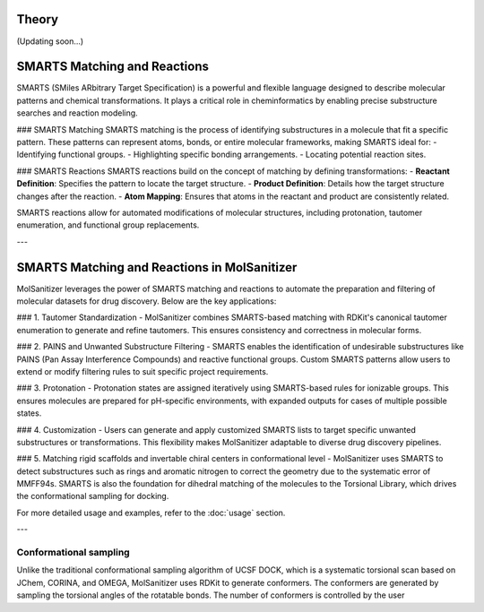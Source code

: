 Theory
======
(Updating soon...)


SMARTS Matching and Reactions
=============================

SMARTS (SMiles ARbitrary Target Specification) is a powerful and flexible language designed to describe molecular patterns and chemical transformations. It plays a critical role in cheminformatics by enabling precise substructure searches and reaction modeling. 

### SMARTS Matching
SMARTS matching is the process of identifying substructures in a molecule that fit a specific pattern. These patterns can represent atoms, bonds, or entire molecular frameworks, making SMARTS ideal for:
- Identifying functional groups.
- Highlighting specific bonding arrangements.
- Locating potential reaction sites.

### SMARTS Reactions
SMARTS reactions build on the concept of matching by defining transformations:
- **Reactant Definition**: Specifies the pattern to locate the target structure.
- **Product Definition**: Details how the target structure changes after the reaction.
- **Atom Mapping**: Ensures that atoms in the reactant and product are consistently related.

SMARTS reactions allow for automated modifications of molecular structures, including protonation, tautomer enumeration, and functional group replacements.

---

SMARTS Matching and Reactions in MolSanitizer
=============================================

MolSanitizer leverages the power of SMARTS matching and reactions to automate the preparation and filtering of molecular datasets for drug discovery. Below are the key applications:

### 1. Tautomer Standardization
- MolSanitizer combines SMARTS-based matching with RDKit's canonical tautomer enumeration to generate and refine tautomers. This ensures consistency and correctness in molecular forms.

### 2. PAINS and Unwanted Substructure Filtering
- SMARTS enables the identification of undesirable substructures like PAINS (Pan Assay Interference Compounds) and reactive functional groups. Custom SMARTS patterns allow users to extend or modify filtering rules to suit specific project requirements.

### 3. Protonation
- Protonation states are assigned iteratively using SMARTS-based rules for ionizable groups. This ensures molecules are prepared for pH-specific environments, with expanded outputs for cases of multiple possible states.

### 4. Customization
- Users can generate and apply customized SMARTS lists to target specific unwanted substructures or transformations. This flexibility makes MolSanitizer adaptable to diverse drug discovery pipelines.

### 5. Matching rigid scaffolds and invertable chiral centers in conformational level
- MolSanitizer uses SMARTS to detect substructures such as rings and aromatic nitrogen to correct the geometry due to the systematic error of MMFF94s. SMARTS is also the foundation for dihedral matching of the molecules to the Torsional Library, which drives the conformational sampling for docking.

For more detailed usage and examples, refer to the :doc:`usage` section.

---

Conformational sampling
-----------------------

Unlike the traditional conformational sampling algorithm of UCSF DOCK, which is a systematic torsional scan based on JChem, CORINA, and OMEGA, MolSanitizer uses RDKit to generate conformers. The conformers are generated by sampling the torsional angles of the rotatable bonds. The number of conformers is controlled by the user